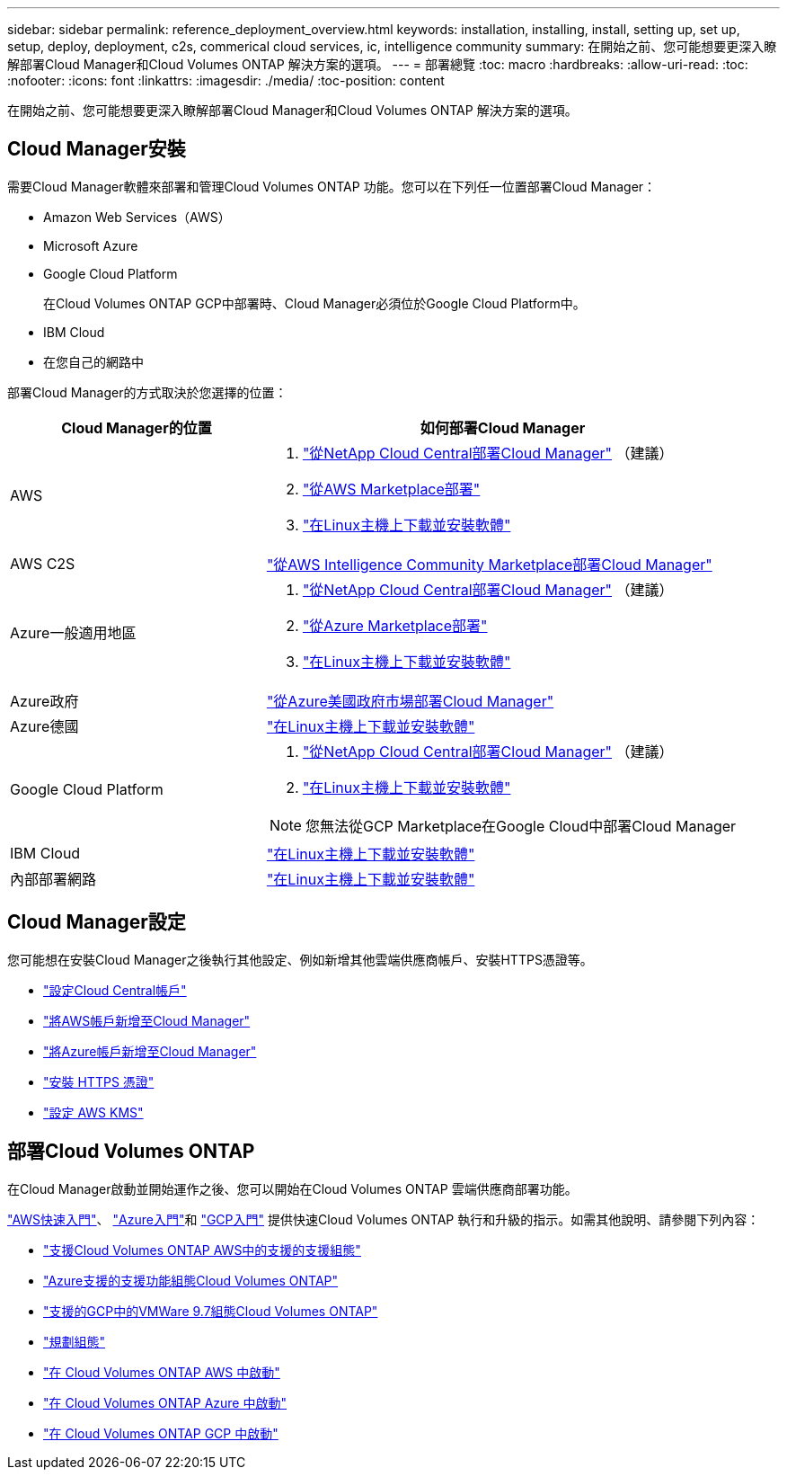 ---
sidebar: sidebar 
permalink: reference_deployment_overview.html 
keywords: installation, installing, install, setting up, set up, setup, deploy, deployment, c2s, commerical cloud services, ic, intelligence community 
summary: 在開始之前、您可能想要更深入瞭解部署Cloud Manager和Cloud Volumes ONTAP 解決方案的選項。 
---
= 部署總覽
:toc: macro
:hardbreaks:
:allow-uri-read: 
:toc: 
:nofooter: 
:icons: font
:linkattrs: 
:imagesdir: ./media/
:toc-position: content


[role="lead"]
在開始之前、您可能想要更深入瞭解部署Cloud Manager和Cloud Volumes ONTAP 解決方案的選項。



== Cloud Manager安裝

需要Cloud Manager軟體來部署和管理Cloud Volumes ONTAP 功能。您可以在下列任一位置部署Cloud Manager：

* Amazon Web Services（AWS）
* Microsoft Azure
* Google Cloud Platform
+
在Cloud Volumes ONTAP GCP中部署時、Cloud Manager必須位於Google Cloud Platform中。

* IBM Cloud
* 在您自己的網路中


部署Cloud Manager的方式取決於您選擇的位置：

[cols="35,65"]
|===
| Cloud Manager的位置 | 如何部署Cloud Manager 


| AWS  a| 
. link:task_getting_started_aws.html["從NetApp Cloud Central部署Cloud Manager"] （建議）
. link:task_launching_aws_mktp.html["從AWS Marketplace部署"]
. link:task_installing_linux.html["在Linux主機上下載並安裝軟體"]




| AWS C2S | link:media/c2s.pdf["從AWS Intelligence Community Marketplace部署Cloud Manager"^] 


| Azure一般適用地區  a| 
. link:task_getting_started_azure.html["從NetApp Cloud Central部署Cloud Manager"] （建議）
. link:task_launching_azure_mktp.html["從Azure Marketplace部署"]
. link:task_installing_linux.html["在Linux主機上下載並安裝軟體"]




| Azure政府 | link:task_installing_azure_gov.html["從Azure美國政府市場部署Cloud Manager"] 


| Azure德國 | link:task_installing_azure_germany.html["在Linux主機上下載並安裝軟體"] 


| Google Cloud Platform  a| 
. link:task_getting_started_gcp.html["從NetApp Cloud Central部署Cloud Manager"] （建議）
. link:task_installing_linux.html["在Linux主機上下載並安裝軟體"]



NOTE: 您無法從GCP Marketplace在Google Cloud中部署Cloud Manager



| IBM Cloud | link:task_installing_linux.html["在Linux主機上下載並安裝軟體"] 


| 內部部署網路 | link:task_installing_linux.html["在Linux主機上下載並安裝軟體"] 
|===


== Cloud Manager設定

您可能想在安裝Cloud Manager之後執行其他設定、例如新增其他雲端供應商帳戶、安裝HTTPS憑證等。

* link:task_setting_up_cloud_central_accounts.html["設定Cloud Central帳戶"]
* link:task_adding_aws_accounts.html["將AWS帳戶新增至Cloud Manager"]
* link:task_adding_azure_accounts.html["將Azure帳戶新增至Cloud Manager"]
* link:task_installing_https_cert.html["安裝 HTTPS 憑證"]
* link:task_setting_up_kms.html["設定 AWS KMS"]




== 部署Cloud Volumes ONTAP

在Cloud Manager啟動並開始運作之後、您可以開始在Cloud Volumes ONTAP 雲端供應商部署功能。

link:task_getting_started_aws.html["AWS快速入門"]、 link:task_getting_started_azure.html["Azure入門"]和 link:task_getting_started_gcp.html["GCP入門"] 提供快速Cloud Volumes ONTAP 執行和升級的指示。如需其他說明、請參閱下列內容：

* https://docs.netapp.com/us-en/cloud-volumes-ontap/reference_configs_aws_97.html["支援Cloud Volumes ONTAP AWS中的支援的支援組態"^]
* https://docs.netapp.com/us-en/cloud-volumes-ontap/reference_configs_azure_97.html["Azure支援的支援功能組態Cloud Volumes ONTAP"^]
* https://docs.netapp.com/us-en/cloud-volumes-ontap/reference_configs_gcp_97.html["支援的GCP中的VMWare 9.7組態Cloud Volumes ONTAP"^]
* link:task_planning_your_config.html["規劃組態"]
* link:task_deploying_otc_aws.html["在 Cloud Volumes ONTAP AWS 中啟動"]
* link:task_deploying_otc_azure.html["在 Cloud Volumes ONTAP Azure 中啟動"]
* link:task_deploying_gcp.html["在 Cloud Volumes ONTAP GCP 中啟動"]

